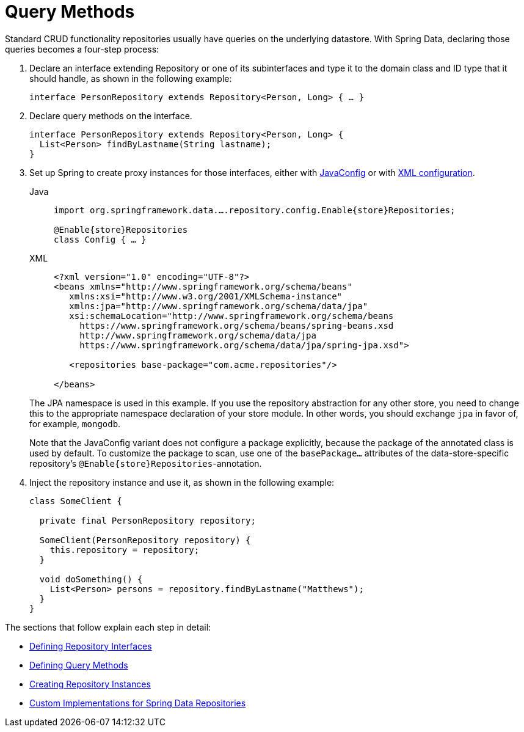 [[repositories.query-methods]]
= Query Methods

Standard CRUD functionality repositories usually have queries on the underlying datastore.
With Spring Data, declaring those queries becomes a four-step process:

. Declare an interface extending Repository or one of its subinterfaces and type it to the domain class and ID type that it should handle, as shown in the following example:
+
[source,java]
----
interface PersonRepository extends Repository<Person, Long> { … }
----

. Declare query methods on the interface.
+
[source,java]
----
interface PersonRepository extends Repository<Person, Long> {
  List<Person> findByLastname(String lastname);
}
----

. Set up Spring to create proxy instances for those interfaces, either with xref:repositories/create-instances.adoc#repositories.create-instances.java-config[JavaConfig] or with xref:repositories/create-instances.adoc[XML configuration].
+
[tabs]
======
Java::
+
[source,java,subs="attributes,specialchars",role="primary"]
----
import org.springframework.data.….repository.config.Enable{store}Repositories;

@Enable{store}Repositories
class Config { … }
----

XML::
+
[source,xml,role="secondary"]
----
<?xml version="1.0" encoding="UTF-8"?>
<beans xmlns="http://www.springframework.org/schema/beans"
   xmlns:xsi="http://www.w3.org/2001/XMLSchema-instance"
   xmlns:jpa="http://www.springframework.org/schema/data/jpa"
   xsi:schemaLocation="http://www.springframework.org/schema/beans
     https://www.springframework.org/schema/beans/spring-beans.xsd
     http://www.springframework.org/schema/data/jpa
     https://www.springframework.org/schema/data/jpa/spring-jpa.xsd">

   <repositories base-package="com.acme.repositories"/>

</beans>
----
======
+
ifeval::[{include-xml-namespaces} != false]
The JPA namespace is used in this example.
If you use the repository abstraction for any other store, you need to change this to the appropriate namespace declaration of your store module.
In other words, you should exchange `jpa` in favor of, for example, `mongodb`.
endif::[]
+
Note that the JavaConfig variant does not configure a package explicitly, because the package of the annotated class is used by default.
To customize the package to scan, use one of the `basePackage…` attributes of the data-store-specific repository's `@Enable{store}Repositories`-annotation.
. Inject the repository instance and use it, as shown in the following example:
+
[source,java]
----
class SomeClient {

  private final PersonRepository repository;

  SomeClient(PersonRepository repository) {
    this.repository = repository;
  }

  void doSomething() {
    List<Person> persons = repository.findByLastname("Matthews");
  }
}
----

The sections that follow explain each step in detail:

* xref:repositories/definition.adoc[Defining Repository Interfaces]
* xref:repositories/query-methods-details.adoc[Defining Query Methods]
* xref:repositories/create-instances.adoc[Creating Repository Instances]
* xref:repositories/custom-implementations.adoc[Custom Implementations for Spring Data Repositories]

